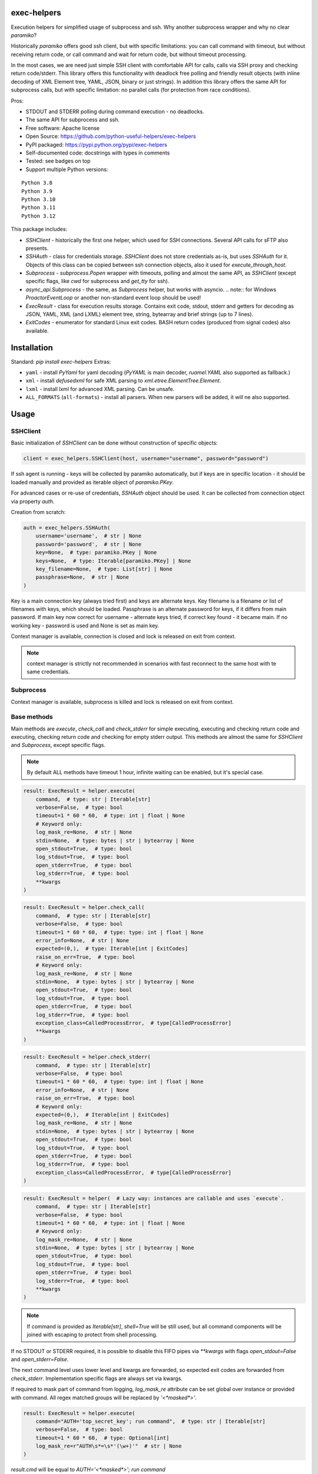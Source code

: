 exec-helpers
============

.. image:: https://github.com/python-useful-helpers/exec-helpers/workflows/Python%20package/badge.svg
    :target: https://github.com/python-useful-helpers/exec-helpers/actions
.. image:: https://readthedocs.org/projects/exec-helpers/badge/?version=latest
    :target: https://exec-helpers.readthedocs.io/
    :alt: Documentation Status
.. image:: https://img.shields.io/pypi/v/exec-helpers.svg
    :target: https://pypi.python.org/pypi/exec-helpers
.. image:: https://img.shields.io/pypi/pyversions/exec-helpers.svg
    :target: https://pypi.python.org/pypi/exec-helpers
.. image:: https://img.shields.io/pypi/status/exec-helpers.svg
    :target: https://pypi.python.org/pypi/exec-helpers
.. image:: https://img.shields.io/github/license/python-useful-helpers/exec-helpers.svg
    :target: https://raw.githubusercontent.com/python-useful-helpers/exec-helpers/master/LICENSE
.. image:: https://img.shields.io/badge/code%20style-black-000000.svg
    :target: https://github.com/ambv/black

Execution helpers for simplified usage of subprocess and ssh.
Why another subprocess wrapper and why no clear `paramiko`?

Historically `paramiko` offers good ssh client, but with specific limitations:
you can call command with timeout, but without receiving return code,
or call command and wait for return code, but without timeout processing.

In the most cases, we are need just simple SSH client with comfortable API for calls, calls via SSH proxy and checking return code/stderr.
This library offers this functionality with deadlock free polling and friendly result objects
(with inline decoding of XML Element tree, YAML, JSON, binary or just strings).
In addition this library offers the same API for subprocess calls, but with specific limitation: no parallel calls
(for protection from race conditions).

Pros:

* STDOUT and STDERR polling during command execution - no deadlocks.
* The same API for subprocess and ssh.
* Free software: Apache license
* Open Source: https://github.com/python-useful-helpers/exec-helpers
* PyPI packaged: https://pypi.python.org/pypi/exec-helpers
* Self-documented code: docstrings with types in comments
* Tested: see badges on top
* Support multiple Python versions:

::

    Python 3.8
    Python 3.9
    Python 3.10
    Python 3.11
    Python 3.12

This package includes:

* `SSHClient` - historically the first one helper, which used for SSH connections.
  Several API calls for sFTP also presents.

* `SSHAuth` - class for credentials storage. `SSHClient` does not store credentials as-is, but uses `SSHAuth` for it.
  Objects of this class can be copied between ssh connection objects, also it used for `execute_through_host`.

* `Subprocess` - `subprocess.Popen` wrapper with timeouts, polling and almost the same API, as `SSHClient`
  (except specific flags, like `cwd` for subprocess and `get_tty` for ssh).

* `async_api.Subprocess` - the same, as `Subprocess` helper, but works with asyncio.
  .. note:: for Windows `ProactorEventLoop` or another non-standard event loop should be used!

* `ExecResult` - class for execution results storage.
  Contains exit code, stdout, stderr and getters for decoding as JSON, YAML, XML (and LXML) element tree, string, bytearray
  and brief strings (up to 7 lines).

* `ExitCodes` - enumerator for standard Linux exit codes. BASH return codes (produced from signal codes) also available.

Installation
============

Standard: `pip install exec-helpers`
Extras:

* ``yaml`` - install `PyYaml` for yaml decoding (`PyYAML` is main decoder, `ruamel.YAML` also supported as fallback.)

* ``xml`` - install `defusedxml` for safe XML parsing to `xml.etree.ElementTree.Element`.

* ``lxml`` - install `lxml` for advanced XML parsing. Can be unsafe.

* ``ALL_FORMATS`` (``all-formats``) - install all parsers. When new parsers will be added, it will ne also supported.

Usage
=====

SSHClient
---------

Basic initialization of `SSHClient` can be done without construction of specific objects:

.. code-block:: python

    client = exec_helpers.SSHClient(host, username="username", password="password")

If ssh agent is running - keys will be collected by paramiko automatically,
but if keys are in specific location  - it should be loaded manually and provided as iterable object of `paramiko.PKey`.

For advanced cases or re-use of credentials, `SSHAuth` object should be used.
It can be collected from connection object via property `auth`.

Creation from scratch:

.. code-block:: python

    auth = exec_helpers.SSHAuth(
        username='username',  # str | None
        password='password',  # str | None
        key=None,  # type: paramiko.PKey | None
        keys=None,  # type: Iterable[paramiko.PKey] | None
        key_filename=None,  # type: List[str] | None
        passphrase=None,  # str | None
    )

Key is a main connection key (always tried first) and keys are alternate keys.
Key filename is a filename or list of filenames with keys, which should be loaded.
Passphrase is an alternate password for keys, if it differs from main password.
If main key now correct for username - alternate keys tried, if correct key found - it became main.
If no working key - password is used and None is set as main key.

Context manager is available, connection is closed and lock is released on exit from context.

.. note:: context manager is strictly not recommended in scenarios with fast reconnect to the same host with te same credentials.

Subprocess
----------

Context manager is available, subprocess is killed and lock is released on exit from context.

Base methods
------------
Main methods are `execute`, `check_call` and `check_stderr` for simple executing, executing and checking return code
and executing, checking return code and checking for empty stderr output.
This methods are almost the same for `SSHClient` and `Subprocess`, except specific flags.

.. note:: By default ALL methods have timeout 1 hour, infinite waiting can be enabled, but it's special case.

.. code-block:: python

    result: ExecResult = helper.execute(
        command,  # type: str | Iterable[str]
        verbose=False,  # type: bool
        timeout=1 * 60 * 60,  # type: int | float | None
        # Keyword only:
        log_mask_re=None,  # str | None
        stdin=None,  # type: bytes | str | bytearray | None
        open_stdout=True,  # type: bool
        log_stdout=True,  # type: bool
        open_stderr=True,  # type: bool
        log_stderr=True,  # type: bool
        **kwargs
    )


.. code-block:: python

    result: ExecResult = helper.check_call(
        command,  # type: str | Iterable[str]
        verbose=False,  # type: bool
        timeout=1 * 60 * 60,  # type: type: int | float | None
        error_info=None,  # str | None
        expected=(0,),  # type: Iterable[int | ExitCodes]
        raise_on_err=True,  # type: bool
        # Keyword only:
        log_mask_re=None,  # str | None
        stdin=None,  # type: bytes | str | bytearray | None
        open_stdout=True,  # type: bool
        log_stdout=True,  # type: bool
        open_stderr=True,  # type: bool
        log_stderr=True,  # type: bool
        exception_class=CalledProcessError,  # type[CalledProcessError]
        **kwargs
    )

.. code-block:: python

    result: ExecResult = helper.check_stderr(
        command,  # type: str | Iterable[str]
        verbose=False,  # type: bool
        timeout=1 * 60 * 60,  # type: type: int | float | None
        error_info=None,  # str | None
        raise_on_err=True,  # type: bool
        # Keyword only:
        expected=(0,),  # Iterable[int | ExitCodes]
        log_mask_re=None,  # str | None
        stdin=None,  # type: bytes | str | bytearray | None
        open_stdout=True,  # type: bool
        log_stdout=True,  # type: bool
        open_stderr=True,  # type: bool
        log_stderr=True,  # type: bool
        exception_class=CalledProcessError,  # type[CalledProcessError]
    )

.. code-block:: python

    result: ExecResult = helper(  # Lazy way: instances are callable and uses `execute`.
        command,  # type: str | Iterable[str]
        verbose=False,  # type: bool
        timeout=1 * 60 * 60,  # type: int | float | None
        # Keyword only:
        log_mask_re=None,  # str | None
        stdin=None,  # type: bytes | str | bytearray | None
        open_stdout=True,  # type: bool
        log_stdout=True,  # type: bool
        open_stderr=True,  # type: bool
        log_stderr=True,  # type: bool
        **kwargs
    )

.. note::

  If command is provided as `Iterable[str]`, `shell=True` will be still used,
  but all command components will be joined with escaping to protect from shell processing.

If no STDOUT or STDERR required, it is possible to disable this FIFO pipes via `**kwargs` with flags `open_stdout=False` and `open_stderr=False`.

The next command level uses lower level and kwargs are forwarded, so expected exit codes are forwarded from `check_stderr`.
Implementation specific flags are always set via kwargs.

If required to mask part of command from logging, `log_mask_re` attribute can be set global over instance or provided with command.
All regex matched groups will be replaced by `'<*masked*>'`.

.. code-block:: python

    result: ExecResult = helper.execute(
        command="AUTH='top_secret_key'; run command",  # type: str | Iterable[str]
        verbose=False,  # type: bool
        timeout=1 * 60 * 60,  # type: Optional[int]
        log_mask_re=r"AUTH\s*=\s*'(\w+)'"  # str | None
    )

`result.cmd` will be equal to `AUTH='<*masked*>'; run command`

ExecResult
----------

Execution result object has a set of useful properties:

* `cmd` - Command
* `exit_code` - Command return code. If possible to decode using enumerators for Linux -> it used.
* `stdin` -> `str`. Text representation of stdin.
* `stdout` -> `Tuple[bytes]`. Raw stdout output.
* `stderr` -> `Tuple[bytes]`. Raw stderr output.
* `stdout_bin` -> `bytearray`. Binary stdout output.
* `stderr_bin` -> `bytearray`. Binary stderr output.
* `stdout_str` -> `str`. Text representation of output.
* `stderr_str` -> `str`. Text representation of output.
* `stdout_brief` -> `str`. Up to 7 lines from stdout (3 first and 3 last if >7 lines).
* `stderr_brief` -> `str`. Up to 7 lines from stderr (3 first and 3 last if >7 lines).

* `stdout_json` - STDOUT decoded as JSON.

* `stdout_yaml` - STDOUT decoded as YAML. Accessible only if `PyYAML` or `ruamel.YAML` library installed.
  (Extras: ``yaml``)

* `stdout_xml` - STDOUT decoded as XML to `ElementTree` using `defusedxml` library. Accessible only if `defusedxml` library installed.
  (Extras: ``xml``)

* `stdout_lxml` - STDOUT decoded as XML to `ElementTree` using `lxml` library. Accessible only if `lxml` library installed.
  (Extras: ``lxml``) Can be insecure.

* `timestamp` -> `Optional(datetime.datetime)`. Timestamp for received exit code.

SSHClient specific
------------------

SSHClient commands support get_pty flag, which enables PTY open on remote side.
PTY width and height can be set via keyword arguments, dimensions in pixels are always 0x0.

Possible to call commands in parallel on multiple hosts if it's not produce huge output:

.. code-block:: python

    results: Dict[Tuple[str, int], ExecResult] = SSHClient.execute_together(
        remotes,  # type: Iterable[SSHClient]
        command,  # type: str | Iterable[str]
        timeout=1 * 60 * 60,  # type: type: int | float | None
        expected=(0,),  # type: Iterable[int | ExitCodes]
        raise_on_err=True,  # type: bool
        # Keyword only:
        stdin=None,  # type: bytes | str | bytearray | None
        open_stdout=True,  # type: bool
        open_stderr=True,  # type: bool
        log_mask_re=None,  # str | None
        exception_class=ParallelCallProcessError  # type[ParallelCallProcessError]
    )
    results  # type: dict[Tuple[str, int], exec_result.ExecResult]

Results is a dict with keys = (hostname, port) and and results in values.
By default execute_together raises exception if unexpected return code on any remote.

To open new connection using current as proxy is accessible method `proxy_to`. Basic usage example:

.. code-block:: python

    conn: SSHClient = client.proxy_to(host, username="username", password="password")

.. note:: for full command API please rely API documentation.

For execute through SSH host can be used `execute_through_host` method:

.. code-block:: python

    result: ExecResult = client.execute_through_host(
        hostname,  # type: str
        command,  # type: str | Iterable[str]
        # Keyword only:
        auth=None,  # type: SSHAuth | None
        port=22,  # type: int
        timeout=1 * 60 * 60,  # type: type: int | float | None
        verbose=False,  # type: bool
        stdin=None,  # type: bytes | str | bytearray | None
        open_stdout=True,  # type: bool
        log_stdout=True,  # type: bool
        open_stderr=True,  # type: bool
        log_stderr=True,  # type: bool
        log_mask_re=None,  # str | None
        get_pty=False,  # type: bool
        width=80,  # type: int
        height=24  # type: int
    )

Where hostname is a target hostname, auth is an alternate credentials for target host.

SSH client implements fast sudo support via context manager:

.. note:: In case of combination sudo + chroot, chroot will be applied first. For alternative order write command with chroot manually.

Commands will be run with sudo enforced independently from client settings for normal usage:

.. code-block:: python

    with client.sudo(enforce=True):
        ...


Commands will be run *without sudo* independently from client settings for normal usage:

.. code-block:: python

    with client.sudo(enforce=False):
        ...

"Permanent client setting":

.. code-block:: python

    client.sudo_mode = mode  # where mode is True or False

SSH Client supports sFTP for working with remote files:

.. code-block:: python

    with client.open(path, mode='r') as f:
        ...

For fast remote paths checks available methods:

- `exists(path)` -> `bool`

.. code-block:: python

    >>> conn.exists('/etc/passwd')
    True

- `stat(path)` -> `paramiko.sftp_attr.SFTPAttributes`

.. code-block:: python

    >>> conn.stat('/etc/passwd')
    <SFTPAttributes: [ size=1882 uid=0 gid=0 mode=0o100644 atime=1521618061 mtime=1449733241 ]>
    >>> str(conn.stat('/etc/passwd'))
    '-rw-r--r--   1 0        0            1882 10 Dec 2015  ?'

- `isfile(path)` -> `bool`

.. code-block:: python

    >>> conn.isfile('/etc/passwd')
    True

- `isdir(path)` -> `bool`

.. code-block:: python

    >>> conn.isdir('/etc/passwd')
    False

Additional (non-standard) helpers:

- `mkdir(path: str)` - execute mkdir -p path
- `rm_rf(path: str)` - execute rm -rf path
- `upload(source: str, target: str)` - upload file or from source to target using sFTP.
- `download(destination: str, target: str)` - download file from target to destination using sFTP.

Subprocess specific
-------------------
Keyword arguments:

- cwd - working directory.
- env - environment variables dict.

.. note:: `shell=true` is always set.

async_api.Subprocess specific
-----------------------------

All standard methods are coroutines. Async context manager also available.

Example:

.. code-block:: python

    async with helper:
      result: ExecResult = await helper.execute(
          command,  # type: str | Iterable[str]
          verbose=False,  # type: bool
          timeout=1 * 60 * 60,  # type: int | float | None
          **kwargs
      )

Testing
=======
The main test mechanism for the package `exec-helpers` is using `tox`.
Available environments can be collected via `tox -l`

CI systems
==========
For code checking several CI systems is used in parallel:

1. `GitHub actions: <https://github.com/python-useful-helpers/exec-helpers/actions>`_ is used for checking: PEP8, pylint, bandit, installation possibility and unit tests.

